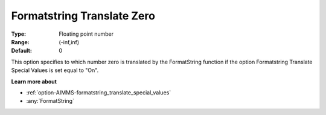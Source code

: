 

.. _option-AIMMS-formatstring_translate_zero:


Formatstring Translate Zero
===========================



:Type:	Floating point number	
:Range:	(-inf,inf)	
:Default:	0	



This option specifies to which number zero is translated by the FormatString function if the option Formatstring Translate Special Values is set equal to "On".



**Learn more about** 

*	:ref:`option-AIMMS-formatstring_translate_special_values`  
*	:any:`FormatString`






